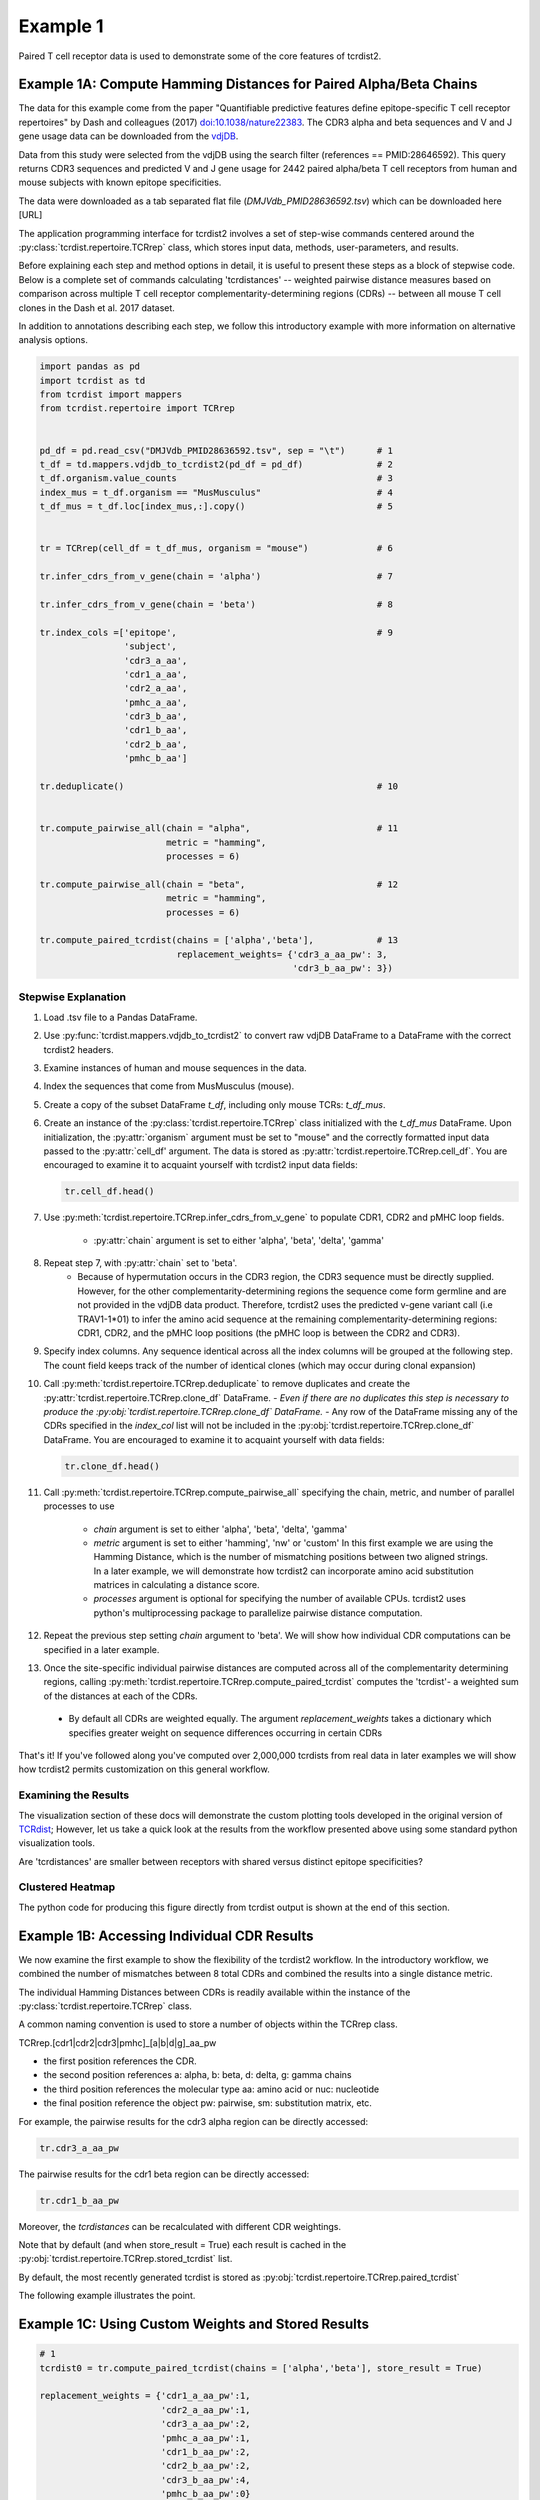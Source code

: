 Example 1
=========

Paired T cell receptor data is used to demonstrate some of the core
features of tcrdist2.


Example 1A: Compute Hamming Distances for Paired Alpha/Beta Chains
------------------------------------------------------------------

The data for this example come from the paper "Quantifiable predictive features
define epitope-specific T cell receptor repertoires" by Dash and colleagues (2017)
`doi:10.1038/nature22383 <https://www.nature.com/articles/nature22383>`_.
The CDR3 alpha and beta sequences and V and J gene usage data can be downloaded from the
`vdjDB <https://vdjdb.cdr3.net/search>`_.

Data from this study were selected from the vdjDB using the
search filter (references == PMID:28646592). This query returns CDR3 sequences
and predicted V and J gene usage for 2442 paired alpha/beta T cell receptors
from human and mouse subjects with known epitope specificities.

The data were downloaded as a tab separated flat
file (*DMJVdb_PMID28636592.tsv*) which can be downloaded here [URL]

The application programming interface for tcrdist2 involves a set of step-wise
commands centered around the :py:class:`tcrdist.repertoire.TCRrep` class, which
stores input data, methods, user-parameters, and results.

Before explaining each step and method options in detail, it is useful to present these steps as a
block of stepwise code. Below is a complete set of commands calculating
'tcrdistances' -- weighted pairwise distance measures based on comparison
across multiple T cell receptor complementarity-determining regions (CDRs) --
between all mouse T cell clones in the Dash et al. 2017 dataset.

In addition to annotations describing each step, we follow this
introductory example with more information on alternative analysis options.

.. code-block:: python

  import pandas as pd
  import tcrdist as td
  from tcrdist import mappers
  from tcrdist.repertoire import TCRrep


  pd_df = pd.read_csv("DMJVdb_PMID28636592.tsv", sep = "\t")      # 1
  t_df = td.mappers.vdjdb_to_tcrdist2(pd_df = pd_df)              # 2
  t_df.organism.value_counts                                      # 3
  index_mus = t_df.organism == "MusMusculus"                      # 4
  t_df_mus = t_df.loc[index_mus,:].copy()                         # 5


  tr = TCRrep(cell_df = t_df_mus, organism = "mouse")             # 6

  tr.infer_cdrs_from_v_gene(chain = 'alpha')                      # 7

  tr.infer_cdrs_from_v_gene(chain = 'beta')                       # 8

  tr.index_cols =['epitope',                                      # 9
                  'subject',
                  'cdr3_a_aa',
                  'cdr1_a_aa',
                  'cdr2_a_aa',
                  'pmhc_a_aa',
                  'cdr3_b_aa',
                  'cdr1_b_aa',
                  'cdr2_b_aa',
                  'pmhc_b_aa']

  tr.deduplicate()                                                # 10


  tr.compute_pairwise_all(chain = "alpha",                        # 11
                          metric = "hamming",
                          processes = 6)

  tr.compute_pairwise_all(chain = "beta",                         # 12
                          metric = "hamming",
                          processes = 6)

  tr.compute_paired_tcrdist(chains = ['alpha','beta'],            # 13
                            replacement_weights= {'cdr3_a_aa_pw': 3,
                                                  'cdr3_b_aa_pw': 3})



Stepwise Explanation
^^^^^^^^^^^^^^^^^^^^

#. Load .tsv file to a Pandas DataFrame.

#. Use :py:func:`tcrdist.mappers.vdjdb_to_tcrdist2` to convert raw vdjDB DataFrame to
   a DataFrame with the correct tcrdist2 headers.

#. Examine instances of human and mouse sequences in the data.

#. Index the sequences that come from MusMusculus (mouse).

#. Create a copy of the subset DataFrame `t_df`, including only mouse TCRs:
   `t_df_mus`.

#. Create an instance of the :py:class:`tcrdist.repertoire.TCRrep` class
   initialized with the `t_df_mus` DataFrame.
   Upon initialization, the :py:attr:`organism` argument must be set to
   "mouse" and the correctly formatted input data passed to the :py:attr:`cell_df'
   argument. The data is stored as :py:attr:`tcrdist.repertoire.TCRrep.cell_df`.
   You are encouraged to examine it to acquaint yourself with tcrdist2 input
   data fields:

   .. code-block:: python

      tr.cell_df.head()

#. Use :py:meth:`tcrdist.repertoire.TCRrep.infer_cdrs_from_v_gene` to populate
   CDR1, CDR2 and pMHC loop fields.
    - :py:attr:`chain` argument is set to either 'alpha', 'beta', 'delta', 'gamma'

#. Repeat step 7, with :py:attr:`chain` set to 'beta'.
    - Because of hypermutation occurs in the CDR3 region, the CDR3 sequence
      must be directly supplied. However, for the other complementarity-determining
      regions the sequence come form germline and are not provided in the
      vdjDB data product. Therefore, tcrdist2 uses the predicted v-gene variant
      call (i.e TRAV1-1*01) to infer the amino acid sequence at the remaining
      complementarity-determining regions: CDR1, CDR2, and the pMHC loop positions
      (the pMHC loop is between the CDR2 and CDR3).

#. Specify index columns. Any sequence identical across all the index columns
   will be grouped at the following step. The count field keeps track of
   the number of identical clones (which may occur during clonal expansion)

#. Call :py:meth:`tcrdist.repertoire.TCRrep.deduplicate` to remove duplicates
   and create the :py:attr:`tcrdist.repertoire.TCRrep.clone_df` DataFrame.
   - *Even if there are no duplicates this step is necessary to produce the
   :py:obj:`tcrdist.repertoire.TCRrep.clone_df` DataFrame.*
   - Any row of the DataFrame
   missing any of the CDRs specified in the `index_col` list will not be
   included in the :py:obj:`tcrdist.repertoire.TCRrep.clone_df` DataFrame.
   You are encouraged to examine it to acquaint yourself with
   data fields:

   .. code-block:: python

      tr.clone_df.head()

#. Call :py:meth:`tcrdist.repertoire.TCRrep.compute_pairwise_all` specifying
   the chain, metric, and number of parallel processes to use
    - `chain` argument is set to either 'alpha', 'beta', 'delta', 'gamma'
    - `metric` argument is set to either 'hamming', 'nw' or 'custom' In this
      first example we are using the Hamming Distance, which is the number of
      mismatching positions between two aligned strings. In a later example,
      we will demonstrate how tcrdist2 can incorporate amino acid
      substitution matrices in calculating a distance score.
    - `processes` argument is optional for specifying the number of
      available CPUs. tcrdist2 uses python's multiprocessing package to
      parallelize pairwise distance computation.

#. Repeat the previous step setting `chain` argument to 'beta'. We will show how
   individual CDR computations can be specified in a later example.

#. Once the site-specific individual pairwise distances are computed across all
   of the complementarity determining regions, calling
   :py:meth:`tcrdist.repertoire.TCRrep.compute_paired_tcrdist` computes
   the 'tcrdist'- a weighted sum of the distances at each of the CDRs.
  - By default all CDRs are weighted equally. The argument `replacement_weights`
    takes a dictionary which specifies greater weight on
    sequence differences occurring in certain CDRs

That's it! If you've followed along you've computed over 2,000,000 tcrdists from
real data in later examples we will show how tcrdist2 permits customization
on this general workflow.


Examining the Results
^^^^^^^^^^^^^^^^^^^^^

The visualization section of these docs will demonstrate the custom plotting tools
developed in the original version of `TCRdist <https://github.com/phbradley/tcr-dist>`_;
However, let us take a quick look at the results from the workflow presented above
using some standard python visualization tools.

Are 'tcrdistances' are smaller between receptors with shared versus
distinct epitope specificities?

Clustered Heatmap
^^^^^^^^^^^^^^^^^

.. image:: f2.png

The python code for producing this figure directly from tcrdist output is shown
at the end of this section.


Example 1B: Accessing Individual CDR Results
--------------------------------------------

We now examine the first example to show the flexibility of the tcrdist2 workflow.
In the introductory workflow, we combined the number of mismatches
between 8 total CDRs and combined the results into a single distance metric.

The individual Hamming Distances between CDRs is readily available within the
instance of the :py:class:`tcrdist.repertoire.TCRrep` class.

A common naming convention is used to store a number of objects within the TCRrep class.

TCRrep.[cdr1|cdr2|cdr3|pmhc]_[a|b|d|g]_aa_pw

- the first position references the CDR.

- the second position references a: alpha, b: beta, d: delta, g: gamma chains

- the third position references the molecular type aa: amino acid or nuc: nucleotide

- the final position reference the object pw: pairwise, sm: substitution matrix, etc.


For example, the pairwise results for the cdr3 alpha region can be directly accessed:

.. code-block:: python

  tr.cdr3_a_aa_pw


The pairwise results for the cdr1 beta region can be directly accessed:

.. code-block:: python

  tr.cdr1_b_aa_pw

Moreover, the `tcrdistances` can be recalculated with different CDR weightings.

Note that by default (and when store_result = True) each result is cached in
the :py:obj:`tcrdist.repertoire.TCRrep.stored_tcrdist` list.

By default, the most recently  generated tcrdist is stored as
:py:obj:`tcrdist.repertoire.TCRrep.paired_tcrdist`

The following example illustrates the point.


Example 1C: Using Custom Weights and Stored Results
---------------------------------------------------

.. code-block:: python

  # 1
  tcrdist0 = tr.compute_paired_tcrdist(chains = ['alpha','beta'], store_result = True)

  replacement_weights = {'cdr1_a_aa_pw':1,
                         'cdr2_a_aa_pw':1,
                         'cdr3_a_aa_pw':2,
                         'pmhc_a_aa_pw':1,
                         'cdr1_b_aa_pw':2,
                         'cdr2_b_aa_pw':2,
                         'cdr3_b_aa_pw':4,
                         'pmhc_b_aa_pw':0}
  # 2
  tcrdist1 = tr.compute_paired_tcrdist(chains = ['alpha','beta'],
                          replacement_weights= replacement_weights)

  # 3
  tr.stored_tcrdist[0]
  tr.stored_tcrdist[1]



#. Repeat step 13 from the previous example using the default weights of 1

#. Repeat step 13 using new weights.

#. Access either result. The weights are stored along with the pairwise distances.


    {'paired_tcrdist': array([[  0.,  76.,  80., ...,  89.,  89.,  87.],
          [ 76.,   0.,  60., ...,  81.,  75.,  43.],
          [ 80.,  60.,   0., ...,  59.,  81.,  77.],
          ...,
          [ 89.,  81.,  59., ...,   0.,  60.,  58.],
          [ 89.,  75.,  81., ...,  60.,   0.,  40.],
          [ 87.,  43.,  77., ...,  58.,  40.,   0.]]),
    'paired_tcrdist_weights': {'cdr1_a_aa_pw': 1,
    'cdr1_b_aa_pw': 2,
    'cdr2_a_aa_pw': 1,
    'cdr2_b_aa_pw': 2,
    'cdr3_a_aa_pw': 2,
    'cdr3_b_aa_pw': 4,
    'pmhc_a_aa_pw': 1,
    'pmhc_b_aa_pw': 2}}


Example 1D: Computing Distances with Substitution Matrices
----------------------------------------------------------

The introductory example used the Hamming Distance (number of aligned positions
with mismatching information) to calculate pairwise distance between each CDR3.

Another approach is to use reciprocal Needleman-Wunsch alignment scores.
In this case, :py:attr:`metric` is set to "nw" for
:py:meth:`tcrdist.repertoire.TCRrep.compute_pairwise_all`.

Here, an amino-acid specific substitution matrix is used to both optimally
align each sequence and calculate a reciprocal pairwise distance metric from
bit scores.

Distances are computed according to the following formula (see :py:func:`tcrdist.pairwise.nw_metric`)

.. code-block:: python

  xx = parasail.nw_stats(s1, s1, open=open, extend=extend, matrix=matrix).score
  yy = parasail.nw_stats(s2, s2, open=open, extend=extend, matrix=matrix).score
  xy = parasail.nw_stats(s1, s2, open=open, extend=extend, matrix=matrix).score
  D = xx + yy - 2 * xy
  return D

By default, when :py:meth:`tcrdist.repertoire.TCRrep.compute_pairwise_all` is called with
:py:attr:`metric` set to `nw`, all regions are aligned and scored with a the
blosum62 matrix (penalties open = 3, extend = 3).

The default substitution matrixes (parasail.blosum62) are stored a
as attributes of the :py:class:`tcrdist.repertoire.TCRrep` which
can respecified after initializiation.

For instances:

.. code-block:: python

  >>> TCRrep.cdr3_a_aa_smat
  <parasail.bindings_v2.Matrix instance at 0x10c26b9e0>

The default substitution matrices can be replaced with other parasail matrix (e.g. pam100 for blosum62).
Moreover, a custom substitution can be supplied (see parasail documentation for
creation of a new substitution matrix). Changing the default behavior is permanent for that instance of the TCRrep class.


.. code-block:: python

  >>> TCRrep.cdr3_a_aa_smat = parasail.pam100

  >>> TCRrep.cdr1_a_aa_smat = parasail.blossum60

Alternatively, an alternative substitution matrix can be specified temporarily
when calling the method :py:meth:`tcrdist.repertoire.TCRrep.compute_pairwise_all`.
For instance:

.. code-block:: python

  TCRrep.compute_pairwise_all(chain = "alpha",                 # 1
                        metric = "nw",                         # 2
                        compute_specific_region = "cdr3_a_aa", # 3
                        open = 8,                              # 4
                        extend = 8,
                        matrix = parasail.blosum62,            # 5
                        processes = 6)                         # 6



Stepwise Explanation
^^^^^^^^^^^^^^^^^^^^

#. :py:attr:`chain` is set to "alpha"
#. :py:attr:`metric` is set to "nw" for Needleman-Wunsch based reciprocal distance metric
#. :py:attr:`compute_specific_region` set to "cdr3_a_aa" causes :py:meth:`tcrdist.repertoire.TCRrep.compute_pairwise_all`
   to only compute pairwise distance for the alpha-chain CDR3 region.
#. :py:attr:`gap` and :py:attr:`extension` penalties set to 8 (this will apply for this execution but will
   change the default in subsequent method calls)
#. :py:attr:`matrix` = parasail.blosum62 explicitly specifies the substitution matrix to use for
   the pairwise sequence Alignment
#. :py:attr:`processes` species the number of parallel processes to use


Putting It Together
^^^^^^^^^^^^^^^^^^^

.. code-block:: python

  import pandas as pd
  import tcrdist as td
  from tcrdist import mappers
  from tcrdist.repertoire import TCRrep
  import parasail

  # prepare input data
  pd_df = pd.read_csv("DMJVdb_PMID28636592.tsv", sep = "\t")      # 1
  t_df = td.mappers.vdjdb_to_tcrdist2(pd_df = pd_df)              # 2
  t_df.organism.value_counts                                      # 3
  index_mus = t_df.organism == "MusMusculus"                      # 4
  t_df_mus = t_df.loc[index_mus,:].copy()                         # 5


  tr2 = TCRrep(cell_df = t_df_mus, organism = "mouse")             # 6

  tr2.infer_cdrs_from_v_gene(chain = 'alpha')                      # 7

  tr2.infer_cdrs_from_v_gene(chain = 'beta')                       # 8

  tr2.index_cols =['epitope',                                      # 9
                  'subject',
                  'cdr3_a_aa',
                  'cdr1_a_aa',
                  'cdr2_a_aa',
                  'pmhc_a_aa',
                  'cdr3_b_aa',
                  'cdr1_b_aa',
                  'cdr2_b_aa',
                  'pmhc_b_aa']

  tr2.deduplicate()                                                # 10

  tr2.compute_pairwise_all(chain = "alpha",                        # 11
                          metric = "nw",
                          processes = 6)

  tr2.compute_pairwise_all(chain = "beta",                         # 12
                          metric = "nw",
                          processes = 6)


  tr2.compute_pairwise_all(chain = "alpha",                        # 13
                          metric = "nw",
                          compute_specific_region = "cdr3_a_aa",
                          open = 8,
                          extend = 8,
                          matrix = parasail.blosum62,
                          processes = 6)


  tr2.compute_pairwise_all(chain = "alpha",                        # 14
                          metric = "nw",
                          compute_specific_region = "cdr3_a_aa",
                          open = 8,
                          extend = 8,
                          matrix = parasail.blosum62,
                          processes = 6)

  tr2.compute_paired_tcrdist()                                    # 15

Stepwise Explanation
^^^^^^^^^^^^^^^^^^^^
Steps 1-10 are identical to Example 1.

11. With :py:attr:`metric` set to "nw" and :py:attr:`chain` set to "alpha"
    calculate distances cdr1_a, cdr2_a, cdr3_a, and phmc_a

12. Repeat step 11 wiht :py:attr:`chain` set to "beta" to
    calculate distances cdr1_b, cdr2_b, cdr3_b, and phmc_b

13. Recalculate and overwrite distances for cdr3_a using an increased gap penalties

14. Recalcuate and overwrite distances for cdr3_b using an increased gap penalties

15. Compute tcrdist


Putting It Together With Only CDR3s
^^^^^^^^^^^^^^^^^^^^^^^^^^^^^^^^^^^

.. code-block:: python

  import pandas as pd
  import tcrdist as td
  from tcrdist import mappers
  from tcrdist.repertoire import TCRrep
  import parasail

  # prepare input data
  pd_df = pd.read_csv("DMJVdb_PMID28636592.tsv", sep = "\t")      # 1
  t_df = td.mappers.vdjdb_to_tcrdist2(pd_df = pd_df)              # 2
  t_df.organism.value_counts                                      # 3
  index_mus = t_df.organism == "MusMusculus"                      # 4
  t_df_mus = t_df.loc[index_mus,:].copy()                         # 5


  tr2 = TCRrep(cell_df = t_df_mus, organism = "mouse")             # 6

  tr2.infer_cdrs_from_v_gene(chain = 'alpha')                      # 7

  tr2.infer_cdrs_from_v_gene(chain = 'beta')                       # 8

  tr2.index_cols =['epitope',                                      # 9
                  'subject',
                  'cdr3_a_aa',
                  'cdr1_a_aa',
                  'cdr2_a_aa',
                  'pmhc_a_aa',
                  'cdr3_b_aa',
                  'cdr1_b_aa',
                  'cdr2_b_aa',
                  'pmhc_b_aa']

  tr2.deduplicate()                                                # 10

  tr2.compute_pairwise_all(chain = "alpha",                        # 11
                          metric = "nw",
                          compute_specific_region = "cdr3_a_aa",
                          open = 8,
                          extend = 8,
                          matrix = parasail.blosum62,
                          processes = 6)


  tr2.compute_pairwise_all(chain = "alpha",                        # 12
                          metric = "nw",
                          compute_specific_region = "cdr3_a_aa",
                          open = 8,
                          extend = 8,
                          matrix = parasail.blosum62,
                          processes = 6)

  tr2.compute_paired_tcrdist()

Stepwise Explanation
^^^^^^^^^^^^^^^^^^^^
Steps 1-10 are identical to Example and 1 C.

11. Calculate distances for cdr3_a using an increased gap penalties

12. Calculate distances for cdr3_b using an increased gap penalties

13. Compute tcrdist from only cdr3_a_aa_pw and cdr3_b_aa_pw
    (a tcrdist will be computed but a warning message will be thrown
    reminding the user that not all CDRs were used in the metric)




TODO: Bradley Metric
--------------------


In the original investigation “Quantifiable predictive features define
epitope-specific T cell receptor repertoires”, took a different approach based
on substitution matrices.

The original investigation “Quantifiable predictive features define
epitope-specific T cell receptor repertoires”, emphasize the multiple
regions used for receptor comparison.

    "Each TCR is mapped to the amino acid sequences of the loops within the
    receptor that are known to provide contacts to the pMHC (commonly referred
    to as CDR1, CDR2, and CDR3, as well as an additional variable loop between
    CDR2 and CDR3). The distance between two TCRs is computed by comparing these
    concatenated CDR sequences using a similarity-weighted Hamming distance,
    with a gap penalty introduced to capture variation in length and a higher
    weight given to the CDR3 sequence in recognition of its disproportionate
    role in epitope specificity (see Methods and Extended Data Fig. 3)."

    "The TCRdist distance between two TCRs is defined to be the similarity-weighted
    mismatch distance between the potential pMHC-contacting loops of the two receptors
    (Extended Data Fig. 3). The loop definitions used are based on the IMGT CDR definitions
    (http://www.imgt.org/IMGTScientificChart/Nomenclature/IMGT-FRCDRdefinition.html)
    with the following modifications: (1) we include the pMHC-facing loop between CDR2 and CDR3
    (IMGT alignment columns 81–86) since residues in this loop have been observed making
    pMHC contacts in solved structures; (2) we use the ‘trimmed CDR3’ defined above
    rather than the full IMGT CDR3."

    The mismatch distance is defined based on the BLOSUM62 (ref. 37) substitution
    matrix as follows: distance (a, a) = 0; distance (a, b) = min (4, 4-BLOSUM62 (a, b)),
    where 4 is 1 unit greater than the most favourable BLOSUM62 score for a mismatch,
    and a and b are amino acids. This has the effect of reducing the mismatch
    distance penalty for amino acids with positive (that is, favourable)
    BLOSUM62 scores (for example,: dist(I, V) = 1; dist(D, E) = 2; dist(Q, K) = 3),
    where I, V, D, E, Q and K are the single letter amino acid codes for
    isoleucine, valine, aspartate, glutamate, glutamine and lysine, respectively.
    A gap penalty of 4 (8 for the CDR3) is used as the distance between a gap
    position and an amino acid. To account for the greater role of the CDR3
    regions in peptide recognition and offset the larger number (3) of non-CDR3
    loops, a weight of 3 is applied to mismatches in the CDR3s.

    For each epitope-specific repertoire, we computed a TCRdist distance matrix between all receptors. This distance matrix was used for clustering and dimensionality reduction as described below as well as in the TCRdiv diversity calculation. The sampling density nearby each receptor was estimated by taking the weighted average distance to the nearest-neighbour receptors in the repertoire: a small nearest-neighbours distance (NN-distance) indicates that there are many other nearby receptors and hence greater local sampling density. For analyses reported here we used the nearest 10 per cent of the repertoire with a weight that linearly decreases from nearest to farthest neighbours. Values smaller than 10 focus on the very nearest neighbours, enhancing detection of rare clusters, while increasing the sensitivity to noise or... *























Additional Code for Plots
-------------------------


Code For Clustered Heatmap
^^^^^^^^^^^^^^^^^^^^^^^^^^

.. code-block:: python

  # Convert the ndarray containing tcrdist to a DataFrame
  px = pd.DataFrame(tr.paired_tcrdist)


  g = sns.clustermap(data= px,
                     row_colors = row_colors,
                     col_colors = row_colors,
                     row_cluster=True,
                     col_cluster=True,
                     yticklabels=False,
                     xticklabels=False,
                    )

  # bostock3 is Mike Bostock's 3rd Categorical Set
  bostock3 = ["#8dd3c7","#ffffb3","#bebada","#fb8072",
              "#80b1d3","#fdb462","#b3de69","#fccde5",
              "#d9d9d9","#bc80bd","#ccebc5","#ffed6f"]
  lut = dict(zip(tr.clone_df.epitope.unique(), bostock3))
  row_colors = tr.clone_df.epitope.map(lut)

  # set legend
  for label in tr.clone_df.epitope.unique():
      g.ax_col_dendrogram.bar(0, 0, color=lut[label],
                              label=label, linewidth=0)

  g.ax_row_dendrogram.set_visible(False)
  g.ax_col_dendrogram.legend(loc="center", ncol = 4)
  g.cax.set_position([.97, .2, .03, .45])

Distribution of Distances
^^^^^^^^^^^^^^^^^^^^^^^^^

.. image:: f1.png

Code For Distribution of Distances
^^^^^^^^^^^^^^^^^^^^^^^^^^^^^^^^^^

.. code-block:: Python

  import matplotlib
  import matplotlib.pyplot as plt
  import seaborn as sns
  %matplotlib inline


  def epitope_to_epitope(e1,
                         e2,
                         clone_df = tr.clone_df,
                         paired_tcrdist = tr.paired_tcrdist,
                         var = "epitope"):
    """
    A function for subsetting distances to TCRs with shared or distinct or
    shared epitope specificity.
    """
    e1_ind = clone_df[var] == e1
    e2_ind = clone_df[var] == e2
    tr_df = pd.DataFrame(paired_tcrdist)
    e1_to_e2 = tr_df.loc[e1_ind , e2_ind].values.flatten()
    return(e1_to_e2)

  sns.kdeplot(epitope_to_epitope(e1 = "M45", e2 = "M45"), bw = 4, label = "tcrdist(M45,M45)")
  sns.kdeplot(epitope_to_epitope(e1 = "PB1", e2 = "PB1"), bw = 4, label = "tcrdist(PB1,PB1)")
  sns.kdeplot(epitope_to_epitope(e1 = "M45", e2 = "PB1"), bw = 4, label = "tcrdist(M45,PB1)")
  plt.legend(loc = 2);
